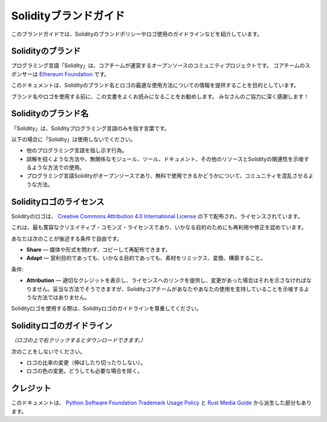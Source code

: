 ######################
Solidityブランドガイド
######################

.. This brand guide features information on Solidity's brand policy and logo usage guidelines.

このブランドガイドでは、Solidityのブランドポリシーやロゴ使用のガイドラインなどを紹介しています。

Solidityのブランド
==================

.. The Solidity programming language is an open-source, community project governed by a core team.

プログラミング言語「Solidity」は、コアチームが運営するオープンソースのコミュニティプロジェクトです。
コアチームのスポンサーは `Ethereum Foundation <https://ethereum.foundation/>`_ です。

.. This document aims to provide information about how to best use the Solidity brand name and logo.

このドキュメントは、Solidityのブランド名とロゴの最適な使用方法についての情報を提供することを目的としています。

.. We encourage you to read this document carefully before using the brand name or the logo.
.. Your cooperation is highly appreciated!

ブランド名やロゴを使用する前に、この文書をよくお読みになることをお勧めします。
みなさんのご協力に深く感謝します！

Solidityのブランド名
====================

.. "Solidity" should be used to refer to the Solidity programming language solely.

「Solidity」は、Solidityプログラミング言語のみを指す言葉です。

.. Please do not use "Solidity":

以下の場合に「Solidity」は使用しないでください。

.. - To refer to any other programming language.
.. - In a way that is misleading or may imply association of unrelated modules, tools, documentation, or other resources with the Solidity programming language.
.. - In ways that confuse the community as to whether the Solidity programming language is open-source and free to use.

- 他のプログラミング言語を指し示す行為。
- 誤解を招くような方法や、無関係なモジュール、ツール、ドキュメント、その他のリソースとSolidityの関連性を示唆するような方法での使用。
- プログラミング言語Solidityがオープンソースであり、無料で使用できるかどうかについて、コミュニティを混乱させるような方法。

Solidityロゴのライセンス
========================

.. image:: https://i.creativecommons.org/l/by/4.0/88x31.png
  :width: 88
  :alt: Creative Commons License

.. The Solidity logo is distributed and licensed under a `Creative Commons Attribution 4.0 International License <https://creativecommons.org/licenses/by/4.0/>`_.

Solidityのロゴは、 `Creative Commons Attribution 4.0 International License <https://creativecommons.org/licenses/by/4.0/>`_ の下で配布され、ライセンスされています。

.. This is the most permissive Creative Commons license and allows reuse and modifications for any purpose.

これは、最も寛容なクリエイティブ・コモンズ・ライセンスであり、いかなる目的のためにも再利用や修正を認めています。

.. You are free to:

あなたは次のことが後述する条件で自由です。

.. - **Share** — Copy and redistribute the material in any medium or format.
.. - **Adapt** — Remix, transform, and build upon the material for any purpose, even commercially.

- **Share** — 媒体や形式を問わず、コピーして再配布できます。
- **Adapt** — 営利目的であっても、いかなる目的であっても、素材をリミックス、変換、構築すること。

条件:

.. - **Attribution** — You must give appropriate credit, provide a link to the license, and indicate if changes were made. You may do so in any reasonable manner, but not in any way that suggests that the Solidity core team endorses you or your use.

- **Attribution** — 適切なクレジットを表示し、ライセンスへのリンクを提供し、変更があった場合はそれを示さなければなりません。妥当な方法でそうできますが、Solidityコアチームがあなたやあなたの使用を支持していることを示唆するような方法ではありません。

.. When using the Solidity logo, please respect the Solidity logo guidelines.

Solidityロゴを使用する際は、Solidityロゴのガイドラインを尊重してください。

Solidityロゴのガイドライン
==========================

.. image:: solidity_logo.svg
  :width: 256

.. *(Right click on the logo to download it.)*

*（ロゴの上で右クリックするとダウンロードできます。）*

次のことをしないでください。

.. - Change the ratio of the logo (do not stretch it or cut it).
.. - Change the colors of the logo, unless it is absolutely necessary.

- ロゴの比率の変更（伸ばしたり切ったりしない）。
- ロゴの色の変更。どうしても必要な場合を除く。

クレジット
==========

.. This document was, in parts, derived from the `Python Software Foundation Trademark Usage Policy <https://www.python.org/psf/trademarks/>`_ and the `Rust Media Guide <https://www.rust-lang.org/policies/media-guide>`_.

このドキュメントは、 `Python Software Foundation Trademark Usage Policy <https://www.python.org/psf/trademarks/>`_ と `Rust Media Guide <https://www.rust-lang.org/policies/media-guide>`_ から派生した部分もあります。
